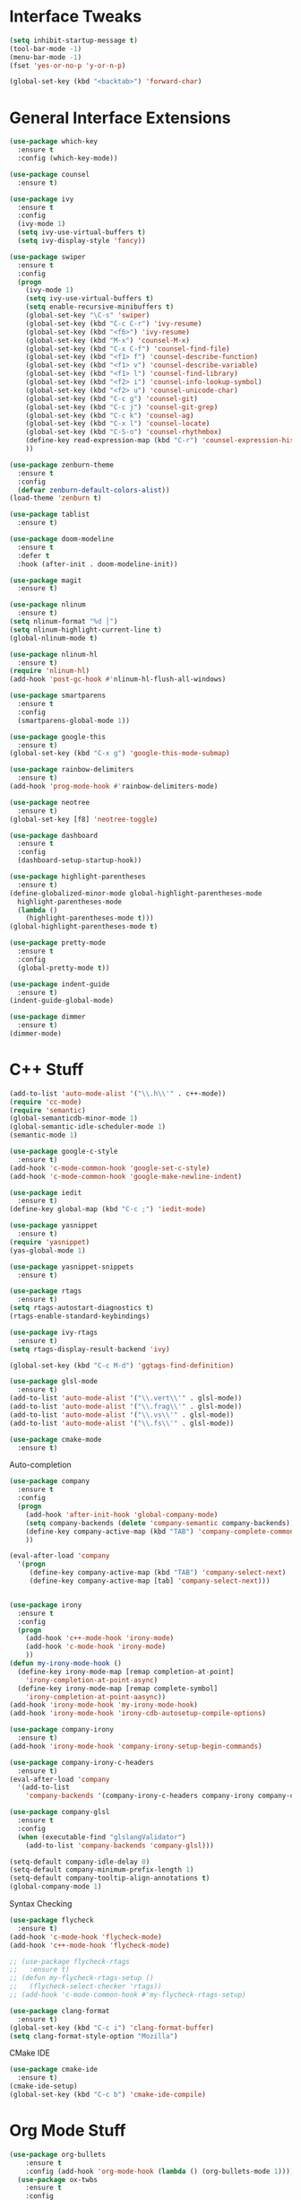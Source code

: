 #+STARTIP: overview
* Interface Tweaks
#+BEGIN_SRC emacs-lisp
  (setq inhibit-startup-message t)
  (tool-bar-mode -1)
  (menu-bar-mode -1)
  (fset 'yes-or-no-p 'y-or-n-p)

  (global-set-key (kbd "<backtab>") 'forward-char)
#+END_SRC
* General Interface Extensions
#+BEGIN_SRC emacs-lisp
  (use-package which-key
    :ensure t
    :config (which-key-mode))

  (use-package counsel
    :ensure t)

  (use-package ivy
    :ensure t
    :config
    (ivy-mode 1)
    (setq ivy-use-virtual-buffers t)
    (setq ivy-display-style 'fancy))

  (use-package swiper
    :ensure t
    :config
    (progn
      (ivy-mode 1)
      (setq ivy-use-virtual-buffers t)
      (setq enable-recursive-minibuffers t)
      (global-set-key "\C-s" 'swiper)
      (global-set-key (kbd "C-c C-r") 'ivy-resume)
      (global-set-key (kbd "<f6>") 'ivy-resume)
      (global-set-key (kbd "M-x") 'counsel-M-x)
      (global-set-key (kbd "C-x C-f") 'counsel-find-file)
      (global-set-key (kbd "<f1> f") 'counsel-describe-function)
      (global-set-key (kbd "<f1> v") 'counsel-describe-variable)
      (global-set-key (kbd "<f1> l") 'counsel-find-library)
      (global-set-key (kbd "<f2> i") 'counsel-info-lookup-symbol)
      (global-set-key (kbd "<f2> u") 'counsel-unicode-char)
      (global-set-key (kbd "C-c g") 'counsel-git)
      (global-set-key (kbd "C-c j") 'counsel-git-grep)
      (global-set-key (kbd "C-c k") 'counsel-ag)
      (global-set-key (kbd "C-x l") 'counsel-locate)
      (global-set-key (kbd "C-S-o") 'counsel-rhythmbox)
      (define-key read-expression-map (kbd "C-r") 'counsel-expression-history)
      ))

  (use-package zenburn-theme
    :ensure t
    :config
    (defvar zenburn-default-colors-alist))
  (load-theme 'zenburn t)

  (use-package tablist
    :ensure t)

  (use-package doom-modeline
    :ensure t
    :defer t
    :hook (after-init . doom-modeline-init))

  (use-package magit
    :ensure t)

  (use-package nlinum
    :ensure t)
  (setq nlinum-format "%d │")
  (setq nlinum-highlight-current-line t)
  (global-nlinum-mode t)

  (use-package nlinum-hl
    :ensure t)
  (require 'nlinum-hl)
  (add-hook 'post-gc-hook #'nlinum-hl-flush-all-windows)

  (use-package smartparens
    :ensure t
    :config
    (smartparens-global-mode 1))

  (use-package google-this
    :ensure t)
  (global-set-key (kbd "C-x g") 'google-this-mode-submap)

  (use-package rainbow-delimiters
    :ensure t)
  (add-hook 'prog-mode-hook #'rainbow-delimiters-mode)

  (use-package neotree
    :ensure t)
  (global-set-key [f8] 'neotree-toggle)

  (use-package dashboard
    :ensure t
    :config
    (dashboard-setup-startup-hook))

  (use-package highlight-parentheses
    :ensure t)
  (define-globalized-minor-mode global-highlight-parentheses-mode
    highlight-parentheses-mode
    (lambda ()
      (highlight-parentheses-mode t)))
  (global-highlight-parentheses-mode t)

  (use-package pretty-mode
    :ensure t
    :config
    (global-pretty-mode t))

  (use-package indent-guide
    :ensure t)
  (indent-guide-global-mode)

  (use-package dimmer
    :ensure t)
  (dimmer-mode)
#+END_SRC
* C++ Stuff
#+BEGIN_SRC emacs-lisp
  (add-to-list 'auto-mode-alist '("\\.h\\'" . c++-mode))
  (require 'cc-mode)
  (require 'semantic)
  (global-semanticdb-minor-mode 1)
  (global-semantic-idle-scheduler-mode 1)
  (semantic-mode 1)

  (use-package google-c-style
    :ensure t)
  (add-hook 'c-mode-common-hook 'google-set-c-style)
  (add-hook 'c-mode-common-hook 'google-make-newline-indent)

  (use-package iedit
    :ensure t)
  (define-key global-map (kbd "C-c ;") 'iedit-mode)

  (use-package yasnippet
    :ensure t)
  (require 'yasnippet)
  (yas-global-mode 1)

  (use-package yasnippet-snippets
    :ensure t)

  (use-package rtags
    :ensure t)
  (setq rtags-autostart-diagnostics t)
  (rtags-enable-standard-keybindings)

  (use-package ivy-rtags
    :ensure t)
  (setq rtags-display-result-backend 'ivy)

  (global-set-key (kbd "C-c M-d") 'ggtags-find-definition)

  (use-package glsl-mode
    :ensure t)
  (add-to-list 'auto-mode-alist '("\\.vert\\'" . glsl-mode))
  (add-to-list 'auto-mode-alist '("\\.frag\\'" . glsl-mode))
  (add-to-list 'auto-mode-alist '("\\.vs\\'" . glsl-mode))
  (add-to-list 'auto-mode-alist '("\\.fs\\'" . glsl-mode))

  (use-package cmake-mode
    :ensure t)
#+END_SRC

Auto-completion
#+BEGIN_SRC emacs-lisp
  (use-package company
    :ensure t
    :config
    (progn
      (add-hook 'after-init-hook 'global-company-mode)
      (setq company-backends (delete 'company-semantic company-backends))
      (define-key company-active-map (kbd "TAB") 'company-complete-common-or-cycle)
      ))

  (eval-after-load 'company
    '(progn
       (define-key company-active-map (kbd "TAB") 'company-select-next)
       (define-key company-active-map [tab] 'company-select-next)))


  (use-package irony
    :ensure t
    :config
    (progn
      (add-hook 'c++-mode-hook 'irony-mode)
      (add-hook 'c-mode-hook 'irony-mode)
      ))
  (defun my-irony-mode-hook ()
    (define-key irony-mode-map [remap completion-at-point]
      'irony-completion-at-point-async)
    (define-key irony-mode-map [remap complete-symbol]
      'irony-completion-at-point-aasync))
  (add-hook 'irony-mode-hook 'my-irony-mode-hook)
  (add-hook 'irony-mode-hook 'irony-cdb-autosetup-compile-options)

  (use-package company-irony
    :ensure t)
  (add-hook 'irony-mode-hook 'company-irony-setup-begin-commands)

  (use-package company-irony-c-headers
    :ensure t)
  (eval-after-load 'company
    '(add-to-list
      'company-backends '(company-irony-c-headers company-irony company-clang)))

  (use-package company-glsl
    :ensure t
    :config
    (when (executable-find "glslangValidator")
      (add-to-list 'company-backends 'company-glsl)))

  (setq-default company-idle-delay 0)
  (setq-default company-minimum-prefix-length 1)
  (setq-default company-tooltip-align-annotations t)
  (global-company-mode 1)

#+END_SRC

Syntax Checking
#+BEGIN_SRC emacs-lisp
  (use-package flycheck
    :ensure t)
  (add-hook 'c-mode-hook 'flycheck-mode)
  (add-hook 'c++-mode-hook 'flycheck-mode)

  ;; (use-package flycheck-rtags
  ;;   :ensure t)
  ;; (defun my-flycheck-rtags-setup ()
  ;;   (flycheck-select-checker 'rtags))
  ;; (add-hook 'c-mode-common-hook #'my-flycheck-rtags-setup)

  (use-package clang-format
    :ensure t)
  (global-set-key (kbd "C-c i") 'clang-format-buffer)
  (setq clang-format-style-option "Mozilla")
#+END_SRC

CMake IDE
#+BEGIN_SRC emacs-lisp
  (use-package cmake-ide
    :ensure t)
  (cmake-ide-setup)
  (global-set-key (kbd "C-c b") 'cmake-ide-compile)
#+END_SRC
* Org Mode Stuff
#+BEGIN_SRC emacs-lisp
(use-package org-bullets
    :ensure t
    :config (add-hook 'org-mode-hook (lambda () (org-bullets-mode 1))))
  (use-package ox-twbs
    :ensure t
    :config
    (defun my-org-publish-buffer ()
    (interactive)
    (save-buffer)
    (save-excursion (org-publish-current-file))
    (let* ((proj (org-publish-get-project-from-filename buffer-file-name))
           (proj-plist (cdr proj))
           (rel (file-relative-name buffer-file-name
                                    (plist-get proj-plist :base-directory)))
           (dest (plist-get proj-plist :publishing-directory)))
      (browse-url (concat "file://"
                          (file-name-as-directory (expand-file-name dest))
                          (file-name-sans-extension rel)
                          ".html")))))

#+END_SRC
* Web Stuff
HTML and CSS
#+BEGIN_SRC emacs-lisp
  (use-package emmet-mode
    :ensure t)
  (add-hook 'sgml-mode-hook 'emmet-mode)
  (add-hook 'css-mode-hook  'emmet-mode)
#+END_SRC

JAVASCRIPT
#+BEGIN_SRC emacs-lisp
  (use-package js2-mode
    :ensure t
    :mode ("\\.js\\'" . js2-mode)
    :config
    (use-package tern
      :diminish tern-mode
      :config    
      (add-hook 'js2-mode-hook 'tern-mode)
      (use-package company-tern
	:config
	(add-to-list 'company-backends 'company-tern))))

  (setq flycheck-eslintrc "~/.eslintrc")

  (setq-default flycheck-disabled-checkers
		(append flycheck-disabled-checkers
			'(javascript-jshint)))

  (setq-default flycheck-disabled-checkers
		(append flycheck-disabled-checkers
			'(json-jsonlint)))

  (add-hook 'js2-mode-hook 'flycheck-mode)

  (use-package web-mode
    :ensure t)

  (use-package indium
    :ensure t)

  (use-package json-mode
    :ensure t)
  (add-hook 'json-mode-hook
	    (lambda ()
	      (make-local-variable 'js-indent-level)
	      (setq js-indent-level 2)))

  (setq js-indent-level 2)
#+END_SRC

TYPESCRIPT
#+BEGIN_SRC emacs-lisp
  (use-package tide
    :ensure t)
  (defun setup-tide-mode ()
    (interactive)
    (tide-setup)
    (flycheck-mode 1)
    (setq flycheck-check-syntax-automatically '(save-mode-enabled))
    (eldoc-mode +1)
    (tide-hl-identifier-mode 1)
    (company-mode 1))
  (add-hook 'before-save-hook 'tide-format-before-save)
  (add-hook 'typescript-mode-hook #'setup-tide-mode)
#+END_SRC

COFFEESCRIPT
#+BEGIN_SRC emacs-lisp
  (use-package coffee-mode
    :ensure t)
  (setq whitespace-action '(auto-cleanup))
  (setq whitespace-style '(trailing space-before-tab indentation empty space-after-tab))
  (custom-set-variables '(coffee-tab-width 2))
#+END_SRC

GRAPHQL
#+BEGIN_SRC emacs-lisp
  (use-package graphql-mode
    :ensure t)
#+END_SRC

* Evil Mode
#+BEGIN_SRC emacs-lisp
  (use-package evil
    :ensure t
    :config
  (evil-mode 1))

  (use-package evil-tutor
    :ensure t)

  (use-package evil-easymotion
    :ensure t)
  (evilem-default-keybindings "SPC")
#+END_SRC
* Python
#+BEGIN_SRC emacs-lisp
  (use-package elpy
    :ensure t)
  (setq elpy-rpc-python-command "/home/joshmin/anaconda3/bin/python")
  (setq python-shell-interpreter "/home/joshmin/anaconda3/bin/python")
  (elpy-enable)

  (setq elpy-modules (delq 'elpy-module-flymake elpy-modules))
  (add-hook 'elpy-mode-hook 'flycheck-mode)

  (use-package jedi-core
    :ensure t)

  (use-package company-jedi
    :ensure t)
  (defun my/python-mode-hook ()
    (add-to-list 'company-backends 'company-jedi))
  (add-hook 'python-mode-hook 'my/python-mode-hook)

  (use-package py-autopep8
    :ensure t)
  (setq py-autopep8-options '("--max-line-length=80"))
  (add-hook 'python-mode-hook 'py-autopep8-enable-on-save)
#+END_SRC
* Nim
#+BEGIN_SRC emacs-lisp
  (use-package nim-mode
    :ensure t)
  (setq nimsuggest-path "~/Documents/nim-0.18.0/bin/nimsuggest")
  (add-hook 'nimsuggest-mode-hook 'company-mode)
#+END_SRC
* Java
#+BEGIN_SRC emacs-lisp
  (require 'eclim)
  (setq eclimd-autostart t)

  (custom-set-variables
   '(eclim-eclipse-dirs '("~/eclipse/java-photon/eclipse"))
   '(eclim-executable "~/.p2/pool/plugins/org.eclim_2.8.0/bin/eclim"))

  (defun my-java-mode-hook ()
    (eclim-mode t))

  (require 'company-emacs-eclim)
  (company-emacs-eclim-setup)

  (add-hook 'java-mode-hook 'my-java-mode-hook)
#+END_SRC
* Elm
  #+BEGIN_SRC emacs-lisp
    (require 'elm-mode)
    (add-to-list 'company-backends 'company-elm)
    (add-hook 'elm-mode-hook #'elm-oracle-setup-completion)
  #+END_SRC
* Set env vars
#+BEGIN_SRC emacs-lisp
  (let ((path (shell-command-to-string ". ~/.zshrc; echo -n $PATH")))
    (setenv "PATH" path)
    (setq exec-path 
	  (append
	   (split-string-and-unquote path ":")
	   exec-path)))
#+END_SRC
